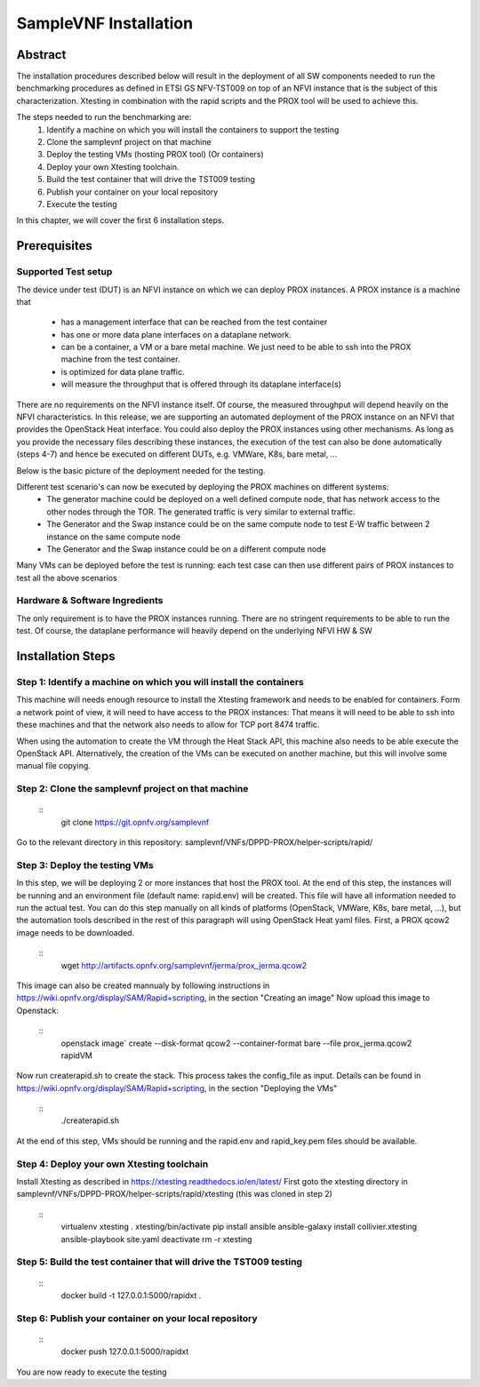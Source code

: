 .. This work is licensed under a Creative Commons Attribution 4.0 International
.. License.
.. http://creativecommons.org/licenses/by/4.0
.. (c) OPNFV, Intel Corporation and others.

SampleVNF Installation
======================

Abstract
--------
The installation procedures described below will result in the deployment of
all SW components needed to run the benchmarking procedures as defined in ETSI
GS NFV-TST009 on top of an NFVI instance that is the subject of this characterization.
Xtesting in combination with the rapid scripts and the PROX tool will be used to achieve this.

The steps needed to run the benchmarking are:
  1) Identify a machine on which you will install the containers to support the testing
  2) Clone the samplevnf project on that machine
  3) Deploy the testing VMs (hosting PROX tool) (Or containers)
  4) Deploy your own Xtesting toolchain.
  5) Build the test container that will drive the TST009 testing
  6) Publish your container on your local repository
  7) Execute the testing

In this chapter, we will cover the first 6 installation steps.

Prerequisites
-------------

Supported Test setup
^^^^^^^^^^^^^^^^^^^^^
The device under test (DUT) is an NFVI instance on which we can deploy PROX instances.
A PROX instance is a machine that
  * has a management interface that can be reached from the test container
  * has one or more data plane interfaces on a dataplane network.
  * can be a container, a VM or a bare metal machine. We just need to be able to ssh into the
    PROX machine from the test container.
  * is optimized for data plane traffic.
  * will measure the throughput that is offered through its dataplane interface(s)
There are no requirements on the NFVI instance itself. Of course, the measured throughput will
depend heavily on the NFVI characteristics.
In this release, we are supporting an automated deployment of the PROX instance on an NFVI that
provides the OpenStack Heat interface. You could also deploy the PROX instances using other
mechanisms. As long as you provide the necessary files describing these instances, the execution
of the test can also be done automatically (steps 4-7) and hence be executed on different DUTs,
e.g. VMWare, K8s, bare metal, ...

Below is the basic picture of the deployment needed for the testing.

.. image:: images/rapid.png
   :width: 800px
   :alt: supported topology

Different test scenario's can now be executed by deploying the PROX machines on different systems:
  * The generator machine could be deployed on a well defined compute node, that has network access
    to the other nodes through the TOR. The generated traffic is very similar to external traffic.
  * The Generator and the Swap instance could be on the same compute node to test E-W traffic between
    2 instance on the same compute node
  * The Generator and the Swap instance could be on a different compute node

Many VMs can be deployed before the test is running: each test case can then use different pairs of
PROX instances to test all the above scenarios

Hardware & Software Ingredients
^^^^^^^^^^^^^^^^^^^^^^^^^^^^^^^

The only requirement is to have the PROX instances running. There are no stringent requirements to be able
to run the test. Of course, the dataplane performance will heavily depend on the underlying NFVI HW & SW

Installation Steps
------------------

Step 1: Identify a machine on which you will install the containers
^^^^^^^^^^^^^^^^^^^^^^^^^^^^^^^^^^^^^^^^^^^^^^^^^^^^^^^^^^^^^^^^^^^
This machine will needs enough resource to install the Xtesting framework and needs to be enabled
for containers.
Form a network point of view, it will need to have access to the PROX instances: That means it will need
to be able to ssh into these machines and that the network also needs to allow for TCP port 8474 traffic.

When using the automation to create the VM through the Heat Stack API, this machine also needs to be able
execute the OpenStack API. Alternatively, the creation of the VMs can be executed on another machine, but
this will involve some manual file copying.

Step 2: Clone the samplevnf project on that machine
^^^^^^^^^^^^^^^^^^^^^^^^^^^^^^^^^^^^^^^^^^^^^^^^^^^
  ::
     git clone https://git.opnfv.org/samplevnf
Go to the relevant directory in this repository: samplevnf/VNFs/DPPD-PROX/helper-scripts/rapid/

Step 3: Deploy the testing VMs
^^^^^^^^^^^^^^^^^^^^^^^^^^^^^^
In this step, we will be deploying 2 or more instances that host the PROX tool. At the end of this step,
the instances will be running and an environment file (default name: rapid.env) will be created. This file
will have all information needed to run the actual test. You can do this step manually on all kinds of
platforms (OpenStack, VMWare, K8s, bare metal, ...), but the automation tools described in the rest of this
paragraph will using OpenStack Heat yaml files.
First, a PROX qcow2 image needs to be downloaded.
  ::
     wget http://artifacts.opnfv.org/samplevnf/jerma/prox_jerma.qcow2
This image can also be created mannualy by following instructions in https://wiki.opnfv.org/display/SAM/Rapid+scripting,
in the section "Creating an image" 
Now upload this image to Openstack:
  ::
     openstack image` create  --disk-format qcow2 --container-format bare --file prox_jerma.qcow2 rapidVM
Now run createrapid.sh to create the stack. This process takes the config_file as input. Details can be found in
https://wiki.opnfv.org/display/SAM/Rapid+scripting, in the section "Deploying the VMs"
  ::
     ./createrapid.sh
At the end of this step, VMs should be running and the rapid.env and rapid_key.pem files should be available.

Step 4: Deploy your own Xtesting toolchain
^^^^^^^^^^^^^^^^^^^^^^^^^^^^^^^^^^^^^^^^^^
Install Xtesting as described in https://xtesting.readthedocs.io/en/latest/
First goto the xtesting directory in samplevnf/VNFs/DPPD-PROX/helper-scripts/rapid/xtesting (this was cloned
in step 2)
  ::
     virtualenv xtesting
     . xtesting/bin/activate
     pip install ansible
     ansible-galaxy install collivier.xtesting
     ansible-playbook site.yaml
     deactivate
     rm -r xtesting

Step 5: Build the test container that will drive the TST009 testing
^^^^^^^^^^^^^^^^^^^^^^^^^^^^^^^^^^^^^^^^^^^^^^^^^^^^^^^^^^^^^^^^^^^
  ::
     docker build -t 127.0.0.1:5000/rapidxt .

Step 6: Publish your container on your local repository
^^^^^^^^^^^^^^^^^^^^^^^^^^^^^^^^^^^^^^^^^^^^^^^^^^^^^^^
  ::
     docker push  127.0.0.1:5000/rapidxt

You are now ready to execute the testing
